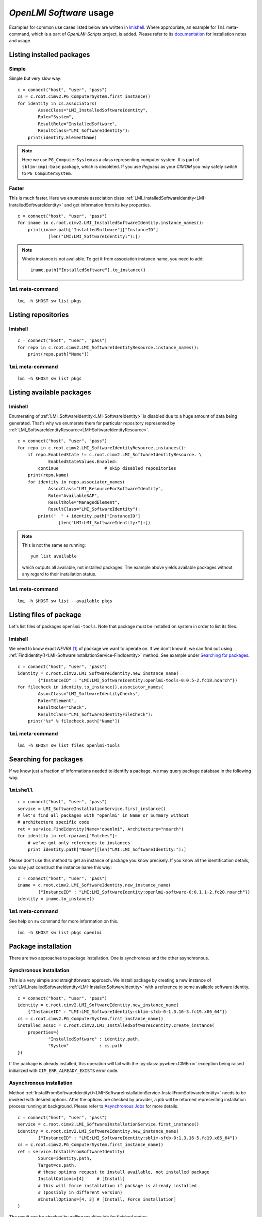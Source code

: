 *OpenLMI Software* usage
========================
Examples for common use cases listed below are written in `lmishell`_. Where
appropriate, an example for ``lmi`` meta-command, which is a part of
*OpenLMI-Scripts* project, is added. Please refer to its `documentation`_
for installation notes and usage.

Listing installed packages
--------------------------
Simple
~~~~~~
Simple but very slow way: ::

    c = connect("host", "user", "pass")
    cs = c.root.cimv2.PG_ComputerSystem.first_instance()
    for identity in cs.associators(
            AssocClass="LMI_InstalledSoftwareIdentity",
            Role="System",
            ResultRole="InstalledSoftware",
            ResultClass="LMI_SoftwareIdentity"):
        print(identity.ElementName)

.. note::
    Here we use ``PG_ComputerSystem`` as a class representing computer
    system. It is part of ``sblim-cmpi-base`` package, which is obsoleted.
    If you use *Pegasus* as your *CIMOM* you may safely switch to
    ``PG_ComputerSystem``.

.. seealso::
    :ref:`LMI_InstalledSoftwareIdentity<LMI-InstalledSoftwareIdentity>`

Faster
~~~~~~
This is much faster. Here we enumerate association class
:ref:`LMI_InstalledSoftwareIdentity<LMI-InstalledSoftwareIdentity>` and
get information from its key properties. ::

        c = connect("host", "user", "pass")
        for iname in c.root.cimv2.LMI_InstalledSoftwareIdentity.instance_names():
            print(iname.path["InstalledSoftware"]["InstanceID"]
                    [len("LMI:LMI_SoftwareIdentity:"):])

.. note::
    Whole instance is not available. To get it from association instance name,
    you need to add: ::

        iname.path["InstalledSoftware"].to_instance()


``lmi`` meta-command
~~~~~~~~~~~~~~~~~~~~
::

    lmi -h $HOST sw list pkgs

Listing repositories
--------------------
lmishell
~~~~~~~~
::

    c = connect("host", "user", "pass")
    for repo in c.root.cimv2.LMI_SoftwareIdentityResource.instance_names():
        print(repo.path["Name"])

.. seealso::
    :ref:`LMI_SoftwareIdentityResource<LMI-SoftwareIdentityResource>`

``lmi`` meta-command
~~~~~~~~~~~~~~~~~~~~
::

    lmi -h $HOST sw list pkgs

Listing available packages
--------------------------
lmishell
~~~~~~~~
Enumerating of :ref:`LMI_SoftwareIdentity<LMI-SoftwareIdentity>` is
disabled due to a huge amount of data being generated. That's why we
enumerate them for particular repository represented by
:ref:`LMI_SoftwareIdentityResource<LMI-SoftwareIdentityResource>`. ::

    c = connect("host", "user", "pass")
    for repo in c.root.cimv2.LMI_SoftwareIdentityResource.instances():
        if repo.EnabledState != c.root.cimv2.LMI_SoftwareIdentityResource. \
                EnabledStateValues.Enabled:
            continue                  # skip disabled repositories
        print(repo.Name)
        for identity in repo.associator_names(
                AssocClass="LMI_ResourceForSoftwareIdentity",
                Role="AvailableSAP",
                ResultRole="ManagedElement",
                ResultClass="LMI_SoftwareIdentity"):
            print("  " + identity.path["InstanceID"]
                    [len("LMI:LMI_SoftwareIdentity:"):])

.. note::
    This is not the same as running: ::

        yum list available

    which outputs all available, not installed packages. The example above
    yields available packages without any regard to their installation status.

.. seealso::
    :ref:`LMI_ResourceForSoftwareIdentity<LMI-ResourceForSoftwareIdentity>`

``lmi`` meta-command
~~~~~~~~~~~~~~~~~~~~
::

    lmi -h $HOST sw list --available pkgs

Listing files of package
------------------------
Let's list files of packages ``openlmi-tools``. Note that package must
be installed on system in order to list its files.

lmishell
~~~~~~~~
We need to know exact *NEVRA* [1]_ of package we want to operate on. If
we don't know it, we can find out using
:ref:`FindIdentity()<LMI-SoftwareInstallationService-FindIdentity>` method.
See example under `Searching for packages`_. ::

    c = connect("host", "user", "pass")
    identity = c.root.cimv2.LMI_SoftwareIdentity.new_instance_name(
            {"InstanceID" : "LMI:LMI_SoftwareIdentity:openlmi-tools-0:0.5-2.fc18.noarch"})
    for filecheck in identity.to_instance().associator_names(
            AssocClass="LMI_SoftwareIdentityChecks",
            Role="Element",
            ResultRole="Check",
            ResultClass="LMI_SoftwareIdentityFileCheck"):
        print("%s" % filecheck.path["Name"])

.. seealso::
    :ref:`LMI_SoftwareIdentityFileCheck<LMI-SoftwareIdentityFileCheck>`

``lmi`` meta-command
~~~~~~~~~~~~~~~~~~~~
::

    lmi -h $HOST sw list files openlmi-tools

Searching for packages
----------------------
If we know just a fraction of informations needed to identify a package,
we may query package database in the following way.

``lmishell``
~~~~~~~~~~~~
::

    c = connect("host", "user", "pass")
    service = LMI_SoftwareInstallationService.first_instance()
    # let's find all packages with "openlmi" in Name or Summary without
    # architecture specific code
    ret = service.FindIdentity(Name="openlmi", Architecture="noarch")
    for identity in ret.rparams["Matches"]:
        # we've got only references to instances
        print identity.path["Name"][len("LMI:LMI_SoftwareIdentity:"):]

.. seealso::
    :ref:`FindIdentity()<LMI-SoftwareInstallationService-FindIdentity>` method

Please don't use this method to get an instance of package you know
precisely. If you know all the identification details, you may just
construct the instance name this way: ::

    c = connect("host", "user", "pass")
    iname = c.root.cimv2.LMI_SoftwareIdentity.new_instance_name(
            {"InstanceID" : "LMI:LMI_SoftwareIdentity:openlmi-software-0:0.1.1-2.fc20.noarch"})
    identity = iname.to_instance()

``lmi`` meta-command
~~~~~~~~~~~~~~~~~~~~
See help on ``sw`` command for more information on this. ::

    lmi -h $HOST sw list pkgs openlmi

.. _package_installation:

Package installation
--------------------
There are two approaches to package installation. One is synchronous
and the other asynchronous.

Synchronous installation
~~~~~~~~~~~~~~~~~~~~~~~~
This is a very simple and straightforward approach. We install package by
creating a new instance of
:ref:`LMI_InstalledSoftwareIdentity<LMI-InstalledSoftwareIdentity>`
with a reference to some available software identity. ::

    c = connect("host", "user", "pass")
    identity = c.root.cimv2.LMI_SoftwareIdentity.new_instance_name(
        {"InstanceID" : "LMI:LMI_SoftwareIdentity:sblim-sfcb-0:1.3.16-3.fc19.x86_64"})
    cs = c.root.cimv2.PG_ComputerSystem.first_instance_name()
    installed_assoc = c.root.cimv2.LMI_InstalledSoftwareIdentity.create_instance(
        properties={
                "InstalledSoftware" : identity.path,
                "System"            : cs.path
    })

If the package is already installed, this operation will fail with
the :py:class:`pywbem.CIMError` exception being raised initialized with
``CIM_ERR_ALREADY_EXISTS`` error code.

Asynchronous installation
~~~~~~~~~~~~~~~~~~~~~~~~~
Method
:ref:`InstallFromSoftwareIdentity()<LMI-SoftwareInstallationService-InstallFromSoftwareIdentity>`
needs to be invoked with desired options. After the options are checked
by provider, a job will be returned representing installation process running
at background. Please refer to `Asynchronous Jobs`_ for more details.

::

    c = connect("host", "user", "pass")
    service = c.root.cimv2.LMI_SoftwareInstallationService.first_instance()
    identity = c.root.cimv2.LMI_SoftwareIdentity.new_instance_name(
            {"InstanceID" : "LMI:LMI_SoftwareIdentity:sblim-sfcb-0:1.3.16-5.fc19.x86_64"})
    cs = c.root.cimv2.PG_ComputerSystem.first_instance_name()
    ret = service.InstallFromSoftwareIdentity(
            Source=identity.path,
            Target=cs.path,
            # these options request to install available, not installed package
            InstallOptions=[4]     # [Install]
            # this will force installation if package is already installed
            # (possibly in different version)
            #InstallOptions=[4, 3] # [Install, Force installation]
    )

The result can be checked by polling resulting job for finished status: ::

    finished_statuses = {
          c.root.cimv2.CIM_ConcreteJob.JobState.Completed
        , c.root.cimv2.CIM_ConcreteJob.JobState.Exception
        , c.root.cimv2.CIM_ConcreteJob.JobState.Terminated
        }
    job = ret.rparams["Job"].to_instance()
    while job.JobStatus not in finished_statuses:
        # wait for job to complete
        time.sleep(1)
        job.refresh()
    print c.root.cimv2.LMI_SoftwareJob.JobStateValues.value_name(job.JobState)
    # get an associated job method result and check the return value
    print "result: %s" % job.first_associator(
            AssocClass='LMI_AssociatedSoftwareJobMethodResult').__ReturnValue
    # get installed software identity
    installed = job.first_associator(
            Role='AffectingElement',
            ResultRole='AffectedElement',
            AssocClass="LMI_AffectedSoftwareJobElement",
            ResultClass='LMI_SoftwareIdentity')
    print "installed %s at %s" % (installed.ElementName, installed.InstallDate)

You may also subscribe to indications related to
:ref:`LMI_SoftwareInstallationJob<LMI-SoftwareInstallationJob>` and listen for
events instead of the polling done above

As you can see, you may force the installation allowing for reinstallation
of already installed package. For more options please refer to the
documentation of this method.

Combined way
~~~~~~~~~~~~
We can combine both approaches by utilizing a feature of lmishell_. Method
above can be called in a synchronous way (from the perspective of script's
code). It's done like this: ::

    # note the use of "Sync" prefix
    ret = service.SyncInstallFromSoftwareIdentity(
            Source=identity.path,
            Target=cs.path,
            # these options request to install available, not installed package
            InstallOptions=[4]     # [Install]
            # this will force installation if package is already installed
            # (possibly in different version)
            #InstallOptions=[4, 3] # [Install, Force installation]
    )
    print "result: %s" % ret.rval

The value of
:ref:`LMI_SoftwareMethodResult<LMI-SoftwareMethodResult>` ``.__ReturnValue`` is
placed to the ``ret.rval`` attribute. Waiting for job's completion is taken care
of by lmishell_. But we lose the reference to the job itself and we can not
enumerate affected elements (that contain, among other things, installed
package).

Installation from URI
~~~~~~~~~~~~~~~~~~~~~
This is also possible with: ::

    c = connect("host", "user", "pass")
    service = c.root.cimv2.LMI_SoftwareInstallationService.first_instance()
    cs = c.root.cimv2.PG_ComputerSystem.first_instance_name()
    ret = service.to_instance().InstallFromSoftwareURI(
            Source="http://someserver.com/fedora/repo/package.rpm",
            Target=cs.path,
            InstallOptions=[4])  # [Install]

Supported *URI* schemes are:

    * ``http``
    * ``https``
    * ``ftp``
    * ``file``

In the last cast, the file must be located on the remote system hosting
the *CIMOM*.


.. seealso::
    :ref:`InstallFromURI()<LMI-SoftwareInstallationService-InstallFromURI>`
    method

    Please refer to `Asynchronous installation`_ above for the consequent
    procedure and how to deal with ``ret`` value.

``lmi`` meta-command
~~~~~~~~~~~~~~~~~~~~
::

    lmi -h $HOST sw install sblim-sfcb

.. _package_removal:

Package removal
---------------
Again both asynchronous and synchronous approaches are available.

Synchronous removal
~~~~~~~~~~~~~~~~~~~
The aim is achieved by issuing an opposite operation than before. The instance
of :ref:`LMI_InstalledSoftwareIdentity<LMI-InstalledSoftwareIdentity>` is
deleted here. ::

    c = connect("host", "user", "pass")
    identity = c.root.cimv2.LMI_SoftwareIdentity.new_instance_name(
            {"InstanceID" : "LMI:LMI_SoftwareIdentity:sblim-sfcb-0:1.3.16-3.fc19.x86_64"})
    installed_assocs = identity.to_instance().reference_names(
            Role="InstalledSoftware",
            ResultClass="LMI_InstalledSoftwareIdentity")
    if len(installed_assocs) > 0:
        for assoc in installed_assocs:
            assoc.to_instance().delete()
            print("deleted %s" % assoc.path["InstalledSoftware"]["InstanceID"])
    else:
        print("no package removed")

Asynchronous removal
~~~~~~~~~~~~~~~~~~~~
::

    c = connect("host", "user", "pass")
    service = c.root.cimv2.LMI_SoftwareInstallationService.first_instance()
    identity = c.root.cimv2.LMI_SoftwareIdentity.new_instance_name(
            {"InstanceID" : "LMI:LMI_SoftwareIdentity:sblim-sfcb-0:1.3.16-5.fc19.x86_64"})
    cs = c.root.cimv2.PG_ComputerSystem.first_instance_name()
    ret = service.InstallFromSoftwareIdentity(
            Source=identity.path,
            Target=cs.path,
            InstallOptions=[9])  # [Uninstall]

Again please refer to `Asynchronous installation`_ for examples on how to
deal with the ``ret`` value.

``lmi`` meta-command
~~~~~~~~~~~~~~~~~~~~
::

    lmi -h $HOST sw remove sblim-sfcb

.. _package_update:

Package update
--------------
Only asynchronous method is provided for this purpose. But with the possibility
of synchronous invocation.

``lmishell``
~~~~~~~~~~~~
Example below shows the synchronous invocation of asynchronous method. ::

    c = connect("host", "user", "pass")
    service = c.root.cimv2.LMI_SoftwareInstallationService.first_instance()
    identity = c.root.cimv2.LMI_SoftwareIdentity.new_instance_name(
            {"InstanceID" : "LMI:LMI_SoftwareIdentity:sblim-sfcb-0:1.3.16-5.fc19.x86_64"})
    cs = c.root.cimv2.PG_ComputerSystem.first_instance_name()
    ret = service.SyncInstallFromSoftwareIdentity(
            Source=identity.path,
            Target=cs.path,
            InstallOptions=[5]       # [Update]
            # to force update, when package is not installed
            #InstallOptions=[4, 5]   # [Install, Update]
    )
    print "installation " + ("successful" if rval == 0 else "failed")

``lmi`` meta-command
~~~~~~~~~~~~~~~~~~~~
::

    lmi -h $HOST sw update sblim-sfcb

.. _package_verification:

Package verification
--------------------
Installed *RPM* packages can be verified. Attributes of installed files
are compared with those stored in particular *RPM* package. If some value
of attribute does not match or the file does not exist, it fails the
verification test. Following attributes come into play in this process:

    * File size - in case of regular file
    * User ID
    * Group ID
    * Last modification time
    * Mode
    * Device numbers - in case of device file
    * Link Target - in case the file is a symbolic link
    * Checksum - in case of regular file

``lmishell``
~~~~~~~~~~~~
It's done via invocation of
:ref:`VerifyInstalledIdentity()<LMI-SoftwareInstallationService-VerifyInstalledIdentity>`.
This is an asynchronous method. We can not use synchronous invocation
if we want to be able to list failed files.

::

    c = connect("host", "user", "pass")
    service = ns.LMI_SoftwareInstallationService.first_instance()
    identity = c.root.cimv2.LMI_SoftwareIdentity.new_instance_name(
            {"InstanceID" : "LMI:LMI_SoftwareIdentity:sblim-sfcb-0:1.3.16-5.fc19.x86_64"})
    results = service.VerifyInstalledIdentity(
            Source=identity.path,
            Target=ns.PG_ComputerSystem.first_instance().path)
    nevra = (    identity.path['InstanceId']
            if   isinstance(identity, LMIInstanceName)
            else identity.InstanceId)[len('LMI:LMI_SoftwareIdentity:'):]
    if results.rval != 4096:
        msg = 'failed to verify identity "%s (rval=%d)"' % (nevra, results.rval)
        if results.errorstr:
            msg += ': ' + results.errorstr
        raise Exception(msg)

    job = results.rparams['Job'].to_instance()

    # wait by polling or listening for indication
    wait_for_job_finished(job)

    if not LMIJob.lmi_is_job_completed(job):
        msg = 'failed to verify package "%s"' % nevra
        if job.ErrorDescription:
            msg += ': ' + job.ErrorDescription
        raise Exception(msg)

    # get the failed files
    failed = job.associators(
            AssocClass="LMI_AffectedSoftwareJobElement",
            Role='AffectingElement',
            ResultRole='AffectedElement',
            ResultClass='LMI_SoftwareIdentityFileCheck')
    for iname in failed:
        print iname.Name    # print their paths

Polling, as a way of waiting for job completion, has been already shown in the
example under `Asynchronous installation`_.

.. seealso::
    :ref:`LMI_SoftwareIdentityFileCheck<LMI-SoftwareIdentityFileCheck>`

``lmi`` meta-command
~~~~~~~~~~~~~~~~~~~~
::

    lmi -h $HOST sw verify sblim-sfcb

Enable and disable repository
-----------------------------

``lmishell``
~~~~~~~~~~~~
::

    c = connect("host", "user", "pass")
    repo = c.root.cimv2.LMI_SoftwareIdentityResource.first_instance_name(
            key="Name",
            value="fedora-updates-testing")
    # disable repository
    repo.to_instance().RequestStateChange(
        RequestedState=c.root.cimv2.LMI_SoftwareIdentityResource. \
            RequestedStateValues.Disabled)
    repo = c.root.cimv2.LMI_SoftwareIdentityResource.first_instance_name(
            key="Name",
            value="fedora-updates")
    # enable repository
    repo.to_instance().RequestStateChange(
        RequestedState=c.root.cimv2.LMI_SoftwareIdentityResource. \
            RequestedStateValues.Enabled)

``lmi`` meta-command
~~~~~~~~~~~~~~~~~~~~
::

    lmi -h $HOST sw disable fedora-updates-testing
    lmi -h $HOST sw enable fedora-updates


Supported event filters
-----------------------
There are various events related to asynchronous job you may be interested
about. All of them can be suscribed to with static filters presented below.
Usage of custom query strings is not supported due to a complexity of
its parsing. These filters should be already registered in *CIMOM* if
*OpenLMI Software* providers are installed. You may check them by enumerating
``LMI_IndicationFilter`` class located in ``root/interop`` namespace.
All of them apply to two different software job classes you may want to
subscribe to:

    :ref:`LMI_SoftwareInstallationJob<LMI-SoftwareInstallationJob>`
        Represents a job requesting to install, update or remove some package.

    :ref:`LMI_SoftwareVerificationJob<LMI-SoftwareVerificationJob>`
        Represents a job requesting verification of installed package.

Filters below are written for :ref:`LMI_SoftwareInstallationJob<LMI-SoftwareInstallationJob>` only. If you deal with the other one, just replace the
class name right after the ``ISA`` operator and classname in filter's name.

Percent Updated
~~~~~~~~~~~~~~~
Indication is sent when the
:ref:`LMI_SoftwareJob.PercentComplete<LMI-ConcreteJob-PercentComplete>`
property of a job changes.

::

    SELECT * FROM LMI_SoftwareInstModification WHERE
        SourceInstance ISA LMI_SoftwareInstallationJob AND
        SourceInstance.CIM_ConcreteJob::PercentComplete <>
        PreviousInstance.CIM_ConcreteJob::PercentComplete

Registered under filter name
``"LMI:LMI_SoftwareInstallationJob:PercentUpdated"``.

Job state change
~~~~~~~~~~~~~~~~
Indication is sent when the
:ref:`LMI_SoftwareJob.JobState<LMI-ConcreteJob-JobState>`
property of a job changes.

::

    SELECT * FROM LMI_SoftwareInstModification WHERE
        SourceInstance ISA LMI_SoftwareInstallationJob AND
        SourceInstance.CIM_ConcreteJob::JobState <>
        PreviousInstance.CIM_ConcreteJob::JobState

Registered under filter name ``"LMI:LMI_SoftwareInstallationJob:Changed"``.

Job Completed
~~~~~~~~~~~~~
This event occurs when the state of job becomes ``COMPLETED/OK`` [2]_.

::

    SELECT * FROM LMI_SoftwareInstModification WHERE
        SourceInstance ISA LMI_SoftwareInstallationJob AND
        SourceInstance.CIM_ConcreteJob::JobState = 17

Registered under filter name ``"LMI:LMI_SoftwareInstallationJob:Succeeded"``.

Error
~~~~~
This event occurs when the state of job becomes ``COMPLETED/Error`` [3]_.

::

    SELECT * FROM LMI_SoftwareInstModification WHERE
        SourceInstance ISA LMI_SoftwareInstallationJob AND
        SourceInstance.CIM_ConcreteJob::JobState = 10

Registered under filter name ``"LMI:LMI_SoftwareInstallationJob:Failed"``.

New Job
~~~~~~~
This event occurs when the new instance of 
:ref:`LMI_SoftwareJob<LMI-SoftwareJob>` is created.

::

    SELECT * FROM LMI_SoftwareInstCreation WHERE
         SourceInstance ISA LMI_SoftwareInstallationJob

Registered under filter name ``"LMI:LMI_SoftwareInstallationJob:Created"``.

------------------------------------------------------------------------------

.. [1] Stands for

    .. raw:: html

        <b>N</b>ame, <b>E</b>poch, <b>V</b>ersion, <b>R</b>elease,
        <b>A</b>rchitecure.

    .. raw:: latex

        \textbf{N}ame, \textbf{E}poch, \textbf{V}ersion, \textbf{R}elease,
        \textbf{A}rchitecture.

    .. only:: not html and not latex

            Name, Epoch, Version, Release, Architecure.

    Please refer to :ref:`identifying_software_identity` for more details.

.. [2] This is a composition of values in
       :ref:`OperationalStatus<LMI-ConcreteJob-OperationalStatus>` array.
       It corresponds to value ``Completed`` of
       :ref:`JobState<LMI-ConcreteJob-JobState>` property.

.. [3] This is a composition of values in
       :ref:`OperationalStatus<LMI-ConcreteJob-OperationalStatus>` array.
       It corresponds to value ``Exception`` of
       :ref:`JobState<LMI-ConcreteJob-JobState>` property.


.. *****************************************************************************
.. _documentation: https://fedorahosted.org/openlmi/wiki/scripts
.. _lmishell:      https://fedorahosted.org/openlmi/wiki/shell
.. _`Asynchronous Jobs`:    http://jsafrane.fedorapeople.org/openlmi-storage/api/0.6.0/concept-job.html#asynchronous-jobs
